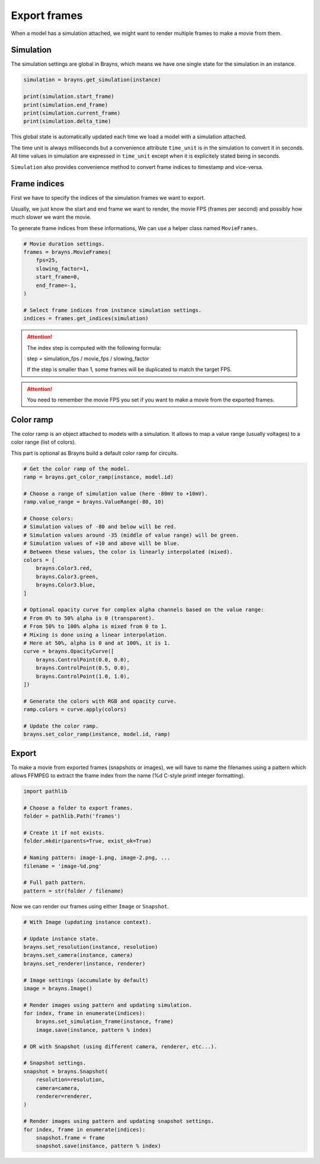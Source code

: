 Export frames
=============

When a model has a simulation attached, we might want to render multiple frames
to make a movie from them.

Simulation
----------

The simulation settings are global in Brayns, which means we have one single
state for the simulation in an instance.

.. code-block:: python

    simulation = brayns.get_simulation(instance)

    print(simulation.start_frame)
    print(simulation.end_frame)
    print(simulation.current_frame)
    print(simulation.delta_time)

This global state is automatically updated each time we load a model with a
simulation attached.

The time unit is always milliseconds but a convenience attribute ``time_unit`` is
in the simulation to convert it in seconds. All time values in simulation are
expressed in ``time_unit`` except when it is explicitely stated being in seconds.

``Simulation`` also provides convenience method to convert frame indices to
timestamp and vice-versa.

Frame indices
-------------

First we have to specify the indices of the simulation frames we want to export.

Usually, we just know the start and end frame we want to render, the movie FPS
(frames per second) and possibly how much slower we want the movie.

To generate frame indices from these informations, We can use a helper class
named ``MovieFrames``.

.. code-block:: python

    # Movie duration settings.
    frames = brayns.MovieFrames(
        fps=25,
        slowing_factor=1,
        start_frame=0,
        end_frame=-1,
    )

    # Select frame indices from instance simulation settings.
    indices = frames.get_indices(simulation)

.. attention::

    The index step is computed with the following formula:

    step = simulation_fps / movie_fps / slowing_factor
    
    If the step is smaller than 1, some frames will be duplicated to match the
    target FPS.

.. attention::

    You need to remember the movie FPS you set if you want to make a movie from
    the exported frames.

Color ramp
----------

The color ramp is an object attached to models with a simulation. It allows to
map a value range (usually voltages) to a color range (list of colors).

This part is optional as Brayns build a default color ramp for circuits.

.. code-block:: python

    # Get the color ramp of the model.
    ramp = brayns.get_color_ramp(instance, model.id)

    # Choose a range of simulation value (here -80mV to +10mV).
    ramp.value_range = brayns.ValueRange(-80, 10)

    # Choose colors:
    # Simulation values of -80 and below will be red.
    # Simulation values around -35 (middle of value range) will be green.
    # Simulation values of +10 and above will be blue.
    # Between these values, the color is linearly interpolated (mixed).
    colors = [
        brayns.Color3.red,
        brayns.Color3.green,
        brayns.Color3.blue,
    ]

    # Optional opacity curve for complex alpha channels based on the value range:
    # From 0% to 50% alpha is 0 (transparent). 
    # From 50% to 100% alpha is mixed from 0 to 1.
    # Mixing is done using a linear interpolation.
    # Here at 50%, alpha is 0 and at 100%, it is 1.
    curve = brayns.OpacityCurve([
        brayns.ControlPoint(0.0, 0.0),
        brayns.ControlPoint(0.5, 0.0),
        brayns.ControlPoint(1.0, 1.0),
    ])

    # Generate the colors with RGB and opacity curve.
    ramp.colors = curve.apply(colors)

    # Update the color ramp.
    brayns.set_color_ramp(instance, model.id, ramp)

Export
------

To make a movie from exported frames (snapshots or images), we will have to name
the filenames using a pattern which allows FFMPEG to extract the frame index
from the name (%d C-style printf integer formatting).

.. code-block:: python

    import pathlib

    # Choose a folder to export frames.
    folder = pathlib.Path('frames')

    # Create it if not exists.
    folder.mkdir(parents=True, exist_ok=True)

    # Naming pattern: image-1.png, image-2.png, ...
    filename = 'image-%d.png'

    # Full path pattern.
    pattern = str(folder / filename)

Now we can render our frames using either ``Image`` or ``Snapshot``. 

.. code-block:: python

    # With Image (updating instance context).

    # Update instance state.
    brayns.set_resolution(instance, resolution)
    brayns.set_camera(instance, camera)
    brayns.set_renderer(instance, renderer)

    # Image settings (accumulate by default)
    image = brayns.Image()

    # Render images using pattern and updating simulation.
    for index, frame in enumerate(indices):
        brayns.set_simulation_frame(instance, frame)
        image.save(instance, pattern % index)
    
    # OR with Snapshot (using different camera, renderer, etc...).

    # Snapshot settings.
    snapshot = brayns.Snapshot(
        resolution=resolution,
        camera=camera,
        renderer=renderer,
    )
    
    # Render images using pattern and updating snapshot settings.
    for index, frame in enumerate(indices):
        snapshot.frame = frame
        snapshot.save(instance, pattern % index)
